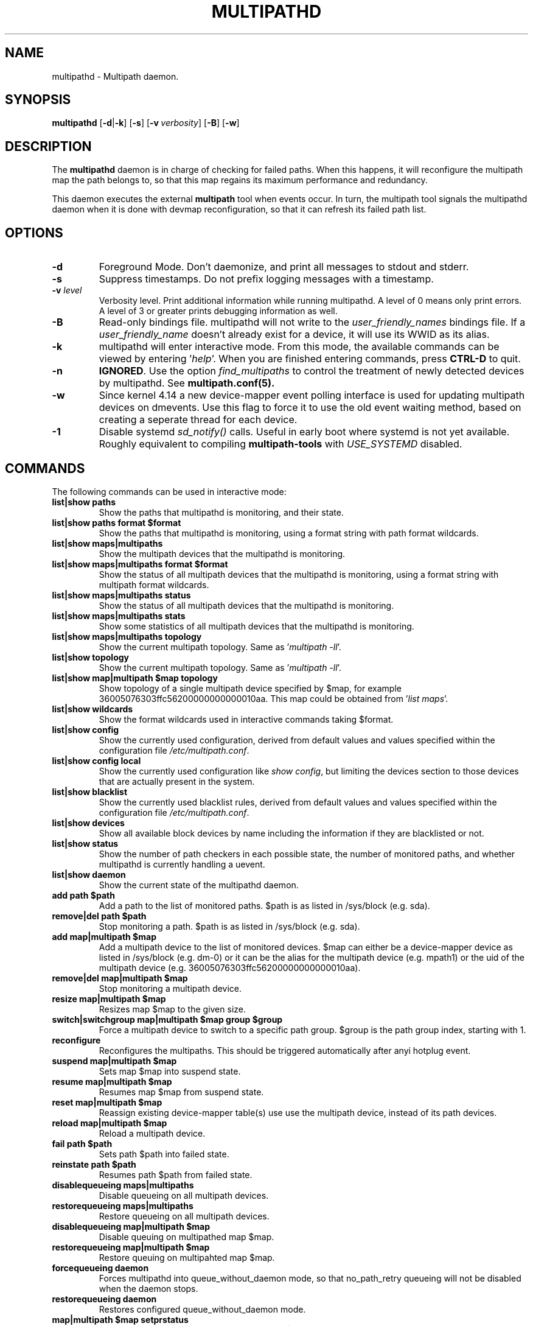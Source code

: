.\" ----------------------------------------------------------------------------
.\" Update the date below if you make any significant change.
.\" Make sure there are no errors with:
.\" groff -z -wall -b -e -t multipathd/multipathd.8
.\"
.\" ----------------------------------------------------------------------------
.
.TH MULTIPATHD 8 2016-10-27 Linux
.
.
.\" ----------------------------------------------------------------------------
.SH NAME
.\" ----------------------------------------------------------------------------
.
multipathd \- Multipath daemon.
.
.
.\" ----------------------------------------------------------------------------
.SH SYNOPSIS
.\" ----------------------------------------------------------------------------
.
.B multipathd
.RB [\| \-d | \-k \|]
.RB [\| \-s \|]
.RB [\| \-v\ \c
.IR verbosity \|]
.RB [\| \-B \|]
.RB [\| \-w \|]
.
.
.\" ----------------------------------------------------------------------------
.SH DESCRIPTION
.\" ----------------------------------------------------------------------------
.
The \fBmultipathd\fR daemon is in charge of checking for failed paths. When this
happens, it will reconfigure the multipath map the path belongs to, so that this
map regains its maximum performance and redundancy.

This daemon executes the external \fBmultipath\fR tool when events occur.
In turn, the multipath tool signals the multipathd daemon when it is done with
devmap reconfiguration, so that it can refresh its failed path list.
.
.
.\" ----------------------------------------------------------------------------
.SH OPTIONS
.\" ----------------------------------------------------------------------------
.
.TP
.B \-d
Foreground Mode. Don't daemonize, and print all messages to stdout and stderr.
.
.TP
.B \-s
Suppress timestamps. Do not prefix logging messages with a timestamp.
.
.TP
.BI \-v " level"
Verbosity level. Print additional information while running multipathd. A  level
of 0 means only print errors. A level of 3 or greater prints debugging information
as well.
.
.TP
.B \-B
Read-only bindings file. multipathd will not write to the \fIuser_friendly_names\fR
bindings file. If a \fIuser_friendly_name\fR doesn't already exist for a device, it
will use its WWID as its alias.
.
.TP
.B \-k
multipathd will enter interactive mode. From this mode, the available commands can
be viewed by entering '\fIhelp\fR'. When you are finished entering commands, press
\fBCTRL-D\fR to quit.
.
.TP
.B \-n
\fBIGNORED\fR. Use the option
\fIfind_multipaths\fR to control the treatment of newly detected devices by
multipathd. See
.BR multipath.conf(5).
.
.TP
.B \-w
Since kernel 4.14 a new device-mapper event polling interface is used for updating
multipath devices on dmevents. Use this flag to force it to use the old event
waiting method, based on creating a seperate thread for each device.
.
.TP
.B \-1
Disable systemd \fIsd_notify()\fR calls. Useful in early boot where systemd
is not yet available. Roughly equivalent to compiling \fBmultipath-tools\fR with
\fIUSE_SYSTEMD\fR disabled.
.
.
.
.\" ----------------------------------------------------------------------------
.SH COMMANDS
.\" ----------------------------------------------------------------------------
.
.TP
The following commands can be used in interactive mode:
.
.TP
.B list|show paths
Show the paths that multipathd is monitoring, and their state.
.
.TP
.B list|show paths format $format
Show the paths that multipathd is monitoring, using a format string with path
format wildcards.
.
.TP
.B list|show maps|multipaths
Show the multipath devices that the multipathd is monitoring.
.
.TP
.B list|show maps|multipaths format $format
Show the status of all multipath devices that the multipathd is monitoring,
using a format string with multipath format wildcards.
.
.TP
.B list|show maps|multipaths status
Show the status of all multipath devices that the multipathd is monitoring.
.
.TP
.B list|show maps|multipaths stats
Show some statistics of all multipath devices that the multipathd is monitoring.
.
.TP
.B list|show maps|multipaths topology
Show the current multipath topology. Same as '\fImultipath \-ll\fR'.
.
.TP
.B list|show topology
Show the current multipath topology. Same as '\fImultipath \-ll\fR'.
.
.TP
.B list|show map|multipath $map topology
Show topology of a single multipath device specified by $map, for example
36005076303ffc56200000000000010aa. This map could be obtained from '\fIlist maps\fR'.
.
.TP
.B list|show wildcards
Show the format wildcards used in interactive commands taking $format.
.
.TP
.B list|show config
Show the currently used configuration, derived from default values and values
specified within the configuration file \fI/etc/multipath.conf\fR.
.
.TP
.B list|show config local
Show the currently used configuration like \fIshow config\fR, but limiting
the devices section to those devices that are actually present in the system.
.
.TP
.B list|show blacklist
Show the currently used blacklist rules, derived from default values and values
specified within the configuration file \fI/etc/multipath.conf\fR.
.
.TP
.B list|show devices
Show all available block devices by name including the information if they are
blacklisted or not.
.
.TP
.B list|show status
Show the number of path checkers in each possible state, the number of monitored
paths, and whether multipathd is currently handling a uevent.
.
.TP
.B list|show daemon
Show the current state of the multipathd daemon.
.
.TP
.B add path $path
Add a path to the list of monitored paths. $path is as listed in /sys/block (e.g. sda).
.
.TP
.B remove|del path $path
Stop monitoring a path. $path is as listed in /sys/block (e.g. sda).
.
.TP
.B add map|multipath $map
Add a multipath device to the list of monitored devices. $map can either be a
device-mapper device as listed in /sys/block (e.g. dm-0) or it can be the alias
for the multipath device (e.g. mpath1) or the uid of the multipath device
(e.g. 36005076303ffc56200000000000010aa).
.
.TP
.B remove|del map|multipath $map
Stop monitoring a multipath device.
.
.TP
.B resize map|multipath $map
Resizes map $map to the given size.
.
.TP
.B switch|switchgroup map|multipath $map group $group
Force a multipath device to switch to a specific path group. $group is the path
group index, starting with 1.
.
.TP
.B reconfigure
Reconfigures the multipaths. This should be triggered automatically after anyi
hotplug event.
.
.TP
.B suspend map|multipath $map
Sets map $map into suspend state.
.
.TP
.B resume map|multipath $map
Resumes map $map from suspend state.
.
.TP
.B reset map|multipath $map
Reassign existing device-mapper table(s) use use the multipath device, instead
of its path devices.
.
.TP
.B reload map|multipath $map
Reload a multipath device.
.
.TP
.B fail path $path
Sets path $path into failed state.
.
.TP
.B reinstate path $path
Resumes path $path from failed state.
.
.TP
.B disablequeueing maps|multipaths
Disable queueing on all multipath devices.
.
.TP
.B restorequeueing maps|multipaths
Restore queueing on all multipath devices.
.
.TP
.B disablequeueing map|multipath $map
Disable queuing on multipathed map $map.
.
.TP
.B restorequeueing map|multipath $map
Restore queuing on multipahted map $map.
.
.TP
.B forcequeueing daemon
Forces multipathd into queue_without_daemon mode, so that no_path_retry queueing
will not be disabled when the daemon stops.
.
.TP
.B restorequeueing daemon
Restores configured queue_without_daemon mode.
.
.TP
.B map|multipath $map setprstatus
Enable persistent reservation management on $map.
.
.TP
.B map|multipath $map unsetprstatus
Disable persistent reservation management on $map.
.
.TP
.B map|multipath $map getprstatus
Get the current persistent reservation management status of $map.
.
.TP
.B map|multipath $map getprkey
Get the current persistent reservation key associated with $map.
.
.TP
.B map|multipath $map setprkey key $key
Set the persistent reservation key associated with $map to $key in the
\fIprkeys_file\fR. This key will only be used by multipathd if
\fIreservation_key\fR is set to \fBfile\fR in \fI/etc/multipath.conf\fR.
.
.TP
.B map|multipath $map unsetprkey
Remove the persistent reservation key associated with $map from the
\fIprkeys_file\fR. This will only unset the key used by multipathd if
\fIreservation_key\fR is set to \fBfile\fR in \fI/etc/multipath.conf\fR.
.
.TP
.B path $path setmarginal
move $path to a marginal pathgroup. The path will remain in the marginal
path group until \fIunsetmarginal\fR is called. This command will only
work if \fImarginal_pathgroups\fR is enabled and there is no Shaky paths
detection method configured (see the multipath.conf man page for details).
.
.TP
.B path $path unsetmarginal
return marginal path $path to its normal pathgroup. This command will only
work if \fImarginal_pathgroups\fR is enabled and there is no Shaky paths
detection method configured (see the multipath.conf man page for details).
.
.TP
.B map $map unsetmarginal
return all marginal paths in $map to their normal pathgroups. This command
will only work if \fImarginal_pathgroups\fR is enabled and there is no Shaky
paths detection method configured (see the multipath.conf man page for details).
.
.TP
.B quit|exit
End interactive session.
.
.TP
.B shutdown
Stop multipathd.
.
.
.\" ----------------------------------------------------------------------------
.SH "SYSTEMD INTEGRATION"
.\" ----------------------------------------------------------------------------
.
When compiled with systemd support two systemd service files are installed,
\fImultipathd.service\fR and \fImultipathd.socket\fR The \fImultipathd.socket\fR
service instructs systemd to intercept the CLI command socket, so that any call
to the CLI interface will start-up the daemon if required.
The \fImultipathd.service\fR file carries the definitions for controlling the
multipath daemon. The daemon itself uses the \fBsd_notify\fR(3) interface to
communicate with systemd. The following unit keywords are recognized:
.
.TP
.B WatchdogSec=
Enables the internal watchdog from systemd. multipath will send a
notification via \fBsd_notify\fR(3) to systemd to reset the watchdog. If
specified the \fIpolling_interval\fR and \fImax_polling_interval\fR settings
will be overridden by the watchdog settings.
Please note that systemd prior to version 207 has issues which prevent
the systemd-provided watchdog from working correctly. So the watchdog
is not enabled per default, but has to be enabled manually by updating
the \fImultipathd.service\fR file.
.
.TP
.B OOMScoreAdjust=
Overrides the internal OOM adjust mechanism.
.
.TP
.B LimitNOFILE=
Overrides the \fImax_fds\fR configuration setting.
.
.
.\" ----------------------------------------------------------------------------
.SH "SEE ALSO"
.\" ----------------------------------------------------------------------------
.
.BR multipath (8),
.BR kpartx (8),
.BR sd_notify (3),
.BR system.service (5).
.
.
.\" ----------------------------------------------------------------------------
.SH AUTHORS
.\" ----------------------------------------------------------------------------
.
\fImultipath-tools\fR was developed by Christophe Varoqui <christophe.varoqui@opensvc.com>
and others.
.\" EOF
